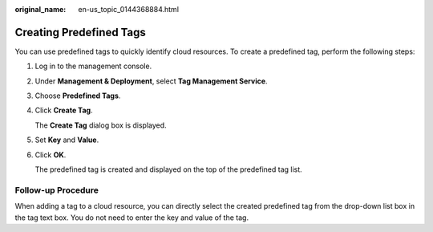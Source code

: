 :original_name: en-us_topic_0144368884.html

.. _en-us_topic_0144368884:

Creating Predefined Tags
========================

You can use predefined tags to quickly identify cloud resources. To create a predefined tag, perform the following steps:

#. Log in to the management console.

#. Under **Management & Deployment**, select **Tag Management Service**.

#. Choose **Predefined Tags**.

#. Click **Create Tag**.

   The **Create Tag** dialog box is displayed.

#. Set **Key** and **Value**.

#. Click **OK**.

   The predefined tag is created and displayed on the top of the predefined tag list.

**Follow-up Procedure**
-----------------------

When adding a tag to a cloud resource, you can directly select the created predefined tag from the drop-down list box in the tag text box. You do not need to enter the key and value of the tag.
